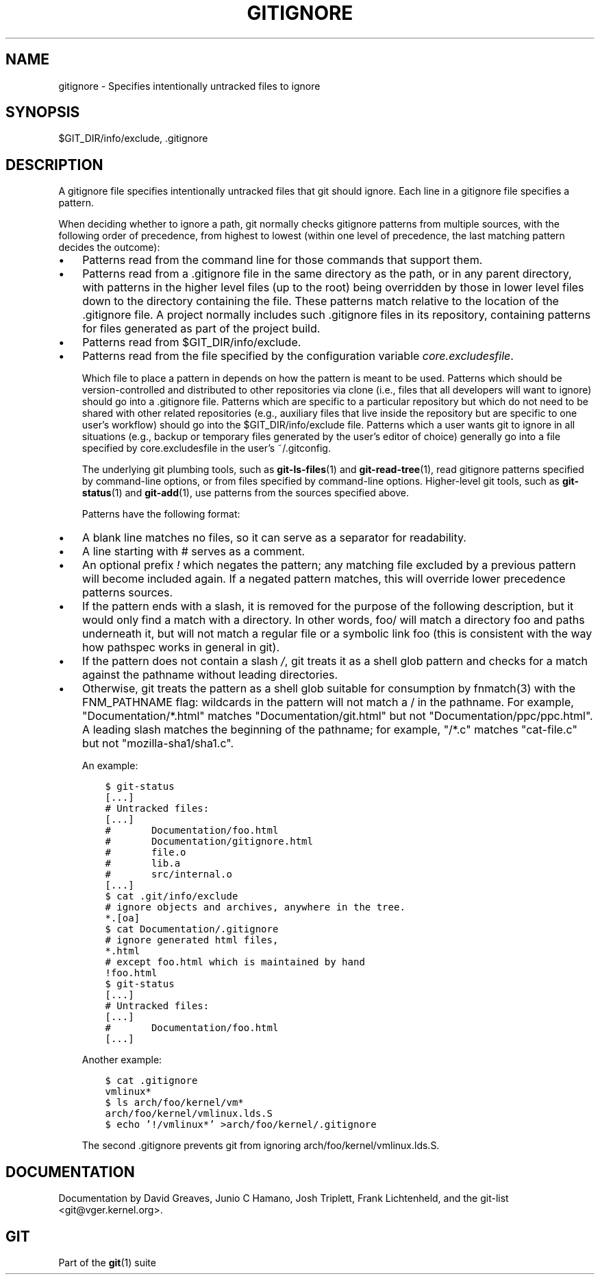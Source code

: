 .\" ** You probably do not want to edit this file directly **
.\" It was generated using the DocBook XSL Stylesheets (version 1.69.1).
.\" Instead of manually editing it, you probably should edit the DocBook XML
.\" source for it and then use the DocBook XSL Stylesheets to regenerate it.
.TH "GITIGNORE" "5" "06/08/2008" "Git 1.5.6.rc2" "Git Manual"
.\" disable hyphenation
.nh
.\" disable justification (adjust text to left margin only)
.ad l
.SH "NAME"
gitignore \- Specifies intentionally untracked files to ignore
.SH "SYNOPSIS"
$GIT_DIR/info/exclude, .gitignore
.SH "DESCRIPTION"
A gitignore file specifies intentionally untracked files that git should ignore. Each line in a gitignore file specifies a pattern.

When deciding whether to ignore a path, git normally checks gitignore patterns from multiple sources, with the following order of precedence, from highest to lowest (within one level of precedence, the last matching pattern decides the outcome):
.TP 3
\(bu
Patterns read from the command line for those commands that support them.
.TP
\(bu
Patterns read from a .gitignore file in the same directory as the path, or in any parent directory, with patterns in the higher level files (up to the root) being overridden by those in lower level files down to the directory containing the file. These patterns match relative to the location of the .gitignore file. A project normally includes such .gitignore files in its repository, containing patterns for files generated as part of the project build.
.TP
\(bu
Patterns read from $GIT_DIR/info/exclude.
.TP
\(bu
Patterns read from the file specified by the configuration variable \fIcore.excludesfile\fR.

Which file to place a pattern in depends on how the pattern is meant to be used. Patterns which should be version\-controlled and distributed to other repositories via clone (i.e., files that all developers will want to ignore) should go into a .gitignore file. Patterns which are specific to a particular repository but which do not need to be shared with other related repositories (e.g., auxiliary files that live inside the repository but are specific to one user's workflow) should go into the $GIT_DIR/info/exclude file. Patterns which a user wants git to ignore in all situations (e.g., backup or temporary files generated by the user's editor of choice) generally go into a file specified by core.excludesfile in the user's ~/.gitconfig.

The underlying git plumbing tools, such as \fBgit\-ls\-files\fR(1) and \fBgit\-read\-tree\fR(1), read gitignore patterns specified by command\-line options, or from files specified by command\-line options. Higher\-level git tools, such as \fBgit\-status\fR(1) and \fBgit\-add\fR(1), use patterns from the sources specified above.

Patterns have the following format:
.TP 3
\(bu
A blank line matches no files, so it can serve as a separator for readability.
.TP
\(bu
A line starting with # serves as a comment.
.TP
\(bu
An optional prefix \fI!\fR which negates the pattern; any matching file excluded by a previous pattern will become included again. If a negated pattern matches, this will override lower precedence patterns sources.
.TP
\(bu
If the pattern ends with a slash, it is removed for the purpose of the following description, but it would only find a match with a directory. In other words, foo/ will match a directory foo and paths underneath it, but will not match a regular file or a symbolic link foo (this is consistent with the way how pathspec works in general in git).
.TP
\(bu
If the pattern does not contain a slash \fI/\fR, git treats it as a shell glob pattern and checks for a match against the pathname without leading directories.
.TP
\(bu
Otherwise, git treats the pattern as a shell glob suitable for consumption by fnmatch(3) with the FNM_PATHNAME flag: wildcards in the pattern will not match a / in the pathname. For example, "Documentation/*.html" matches "Documentation/git.html" but not "Documentation/ppc/ppc.html". A leading slash matches the beginning of the pathname; for example, "/*.c" matches "cat\-file.c" but not "mozilla\-sha1/sha1.c".

An example:
.sp
.nf
.ft C
    $ git\-status
    [...]
    # Untracked files:
    [...]
    #       Documentation/foo.html
    #       Documentation/gitignore.html
    #       file.o
    #       lib.a
    #       src/internal.o
    [...]
    $ cat .git/info/exclude
    # ignore objects and archives, anywhere in the tree.
    *.[oa]
    $ cat Documentation/.gitignore
    # ignore generated html files,
    *.html
    # except foo.html which is maintained by hand
    !foo.html
    $ git\-status
    [...]
    # Untracked files:
    [...]
    #       Documentation/foo.html
    [...]
.ft

.fi
Another example:
.sp
.nf
.ft C
    $ cat .gitignore
    vmlinux*
    $ ls arch/foo/kernel/vm*
    arch/foo/kernel/vmlinux.lds.S
    $ echo '!/vmlinux*' >arch/foo/kernel/.gitignore
.ft

.fi
The second .gitignore prevents git from ignoring arch/foo/kernel/vmlinux.lds.S.
.SH "DOCUMENTATION"
Documentation by David Greaves, Junio C Hamano, Josh Triplett, Frank Lichtenheld, and the git\-list <git@vger.kernel.org>.
.SH "GIT"
Part of the \fBgit\fR(1) suite

